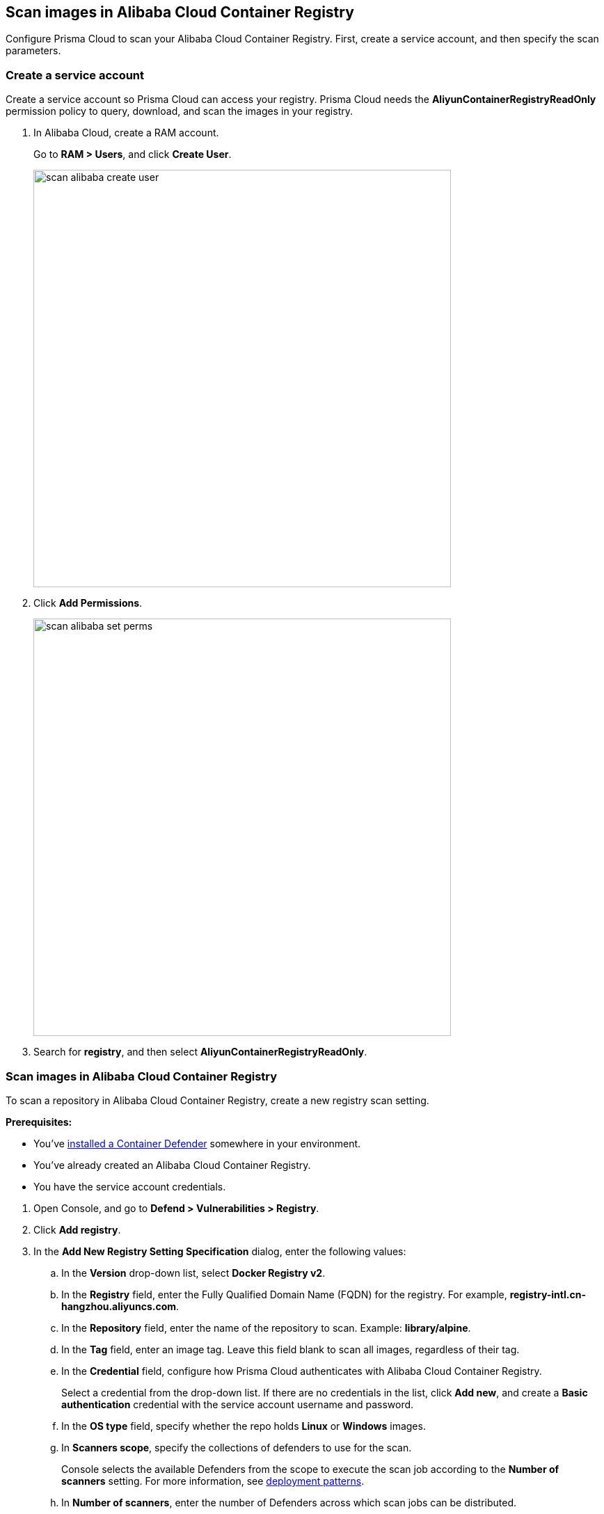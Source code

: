 == Scan images in Alibaba Cloud Container Registry

Configure Prisma Cloud to scan your Alibaba Cloud Container Registry.
First, create a service account, and then specify the scan parameters.


[.task]
=== Create a service account

Create a service account so Prisma Cloud can access your registry.
Prisma Cloud needs the *AliyunContainerRegistryReadOnly* permission policy to query, download, and scan the images in your registry.

[.procedure]
. In Alibaba Cloud, create a RAM account.
+
Go to *RAM > Users*, and click *Create User*.
+
image::scan_alibaba_create_user.png[width=600]

. Click *Add Permissions*.
+
image::scan_alibaba_set_perms.png[width=600]

. Search for *registry*, and then select *AliyunContainerRegistryReadOnly*.


[.task]
=== Scan images in Alibaba Cloud Container Registry

To scan a repository in Alibaba Cloud Container Registry, create a new registry scan setting.

*Prerequisites:*

* You've xref:../../install/defender_types.adoc[installed a Container Defender] somewhere in your environment.
* You've already created an Alibaba Cloud Container Registry.
* You have the service account credentials.

[.procedure]
. Open Console, and go to *Defend > Vulnerabilities > Registry*. 

. Click *Add registry*.

. In the *Add New Registry Setting Specification* dialog, enter the following values:

.. In the *Version* drop-down list, select *Docker Registry v2*.

.. In the *Registry* field, enter the Fully Qualified Domain Name (FQDN) for the registry.
For example, *registry-intl.cn-hangzhou.aliyuncs.com*.

.. In the *Repository* field, enter the name of the repository to scan.
Example: *library/alpine*.

.. In the *Tag* field, enter an image tag.
Leave this field blank to scan all images, regardless of their tag.

.. In the *Credential* field, configure how Prisma Cloud authenticates with Alibaba Cloud Container Registry.
+
Select a credential from the drop-down list.
If there are no credentials in the list, click *Add new*, and create a *Basic authentication* credential with the service account username and password.

.. In the *OS type* field, specify whether the repo holds *Linux* or *Windows* images.

.. In *Scanners scope*, specify the collections of defenders to use for the scan.
+
Console selects the available Defenders from the scope to execute the scan job according to the *Number of scanners* setting.
For more information, see xref:../../vulnerability_management/registry_scanning.adoc#_deployment_patterns[deployment patterns].

.. In *Number of scanners*, enter the number of Defenders across which scan jobs can be distributed.

.. In *Cap*, limit the number of images to scan.
+
Set *Cap* to *5* to scan the five most recent images, or enter another value to increase or decrease the limit.
Set *Cap* to *0* to scan all images.

.. Click *Add*.

. Click the *Save* button.


[.task]
=== Results

Verify that the images in the repository are being scanned.

[.procedure]
. Go to *Monitor > Vulnerabilities > Images > Registries*.
+
A progress indicator at the top right of the window shows the status of the current scan.
As the scan of each image is completed, its findings are added to the results table.

. To get details about the vulnerabilities in an image, click on it.
+
To force a specific repository to be scanned again, select *Scan* from the top right of the results table, then click on the specific registry to rescan.
